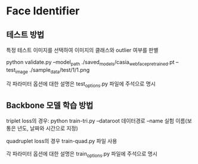 

* Face Identifier

** 테스트 방법
**** 특정 테스트 이미지를 선택하여 이미지의 클래스와 outlier 여부를 판별
**** python validate.py --model_path ./saved_models/casia_webface_pretrained.pt --test_image ./sample_data/test/1/1.png
**** 각 파라미터 옵션에 대한 설명은 test_options.py 파일에 주석으로 명시

** Backbone 모델 학습 방법
**** triplet loss의 경우: python train-tri.py --dataroot 데이터경로  --name 실험 이름(보통은 년도, 날짜와 시간으로 지정)
**** quadruplet loss의 경우 train-quad.py 파일 사용
**** 각 파라미터 옵션에 대한 설명은 train_options.py 파일에 주석으로 명시
